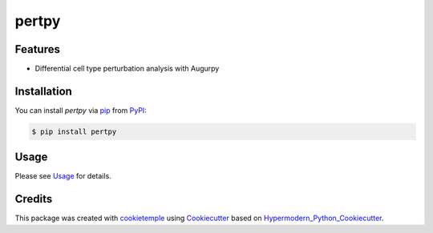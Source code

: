 pertpy
===========================

|PyPI| |Python Version| |License| |Read the Docs| |Build| |Tests| |Codecov| |pre-commit| |Black|

.. |PyPI| image:: https://img.shields.io/pypi/v/pertpy.svg
   :target: https://pypi.org/project/pertpy/
   :alt: PyPI
.. |Python Version| image:: https://img.shields.io/pypi/pyversions/pertpy
   :target: https://pypi.org/project/pertpy
   :alt: Python Version
.. |License| image:: https://img.shields.io/github/license/theislab/pertpy
   :target: https://opensource.org/licenses/MIT
   :alt: License
.. |Read the Docs| image:: https://img.shields.io/readthedocs/pertpy/latest.svg?label=Read%20the%20Docs
   :target: https://pertpy.readthedocs.io/
   :alt: Read the documentation at https://pertpy.readthedocs.io/
.. |Build| image:: https://github.com/theislab/pertpy/workflows/Build%20pertpy%20Package/badge.svg
   :target: https://github.com/theislab/pertpy/actions?workflow=Package
   :alt: Build Package Status
.. |Tests| image:: https://github.com/theislab/pertpy/workflows/Run%20pertpy%20Tests/badge.svg
   :target: https://github.com/theislab/pertpy/actions?workflow=Tests
   :alt: Run Tests Status
.. |Codecov| image:: https://codecov.io/gh/theislab/pertpy/branch/master/graph/badge.svg
   :target: https://codecov.io/gh/theislab/pertpy
   :alt: Codecov
.. |pre-commit| image:: https://img.shields.io/badge/pre--commit-enabled-brightgreen?logo=pre-commit&logoColor=white
   :target: https://github.com/pre-commit/pre-commit
   :alt: pre-commit
.. |Black| image:: https://img.shields.io/badge/code%20style-black-000000.svg
   :target: https://github.com/psf/black
   :alt: Black


Features
--------

* Differential cell type perturbation analysis with Augurpy


Installation
------------

You can install *pertpy* via pip_ from PyPI_:

.. code:: console

   $ pip install pertpy

Usage
-----

Please see `Usage <Usage_>`_ for details.


Credits
-------

This package was created with cookietemple_ using Cookiecutter_ based on Hypermodern_Python_Cookiecutter_.

.. _cookietemple: https://cookietemple.com
.. _Cookiecutter: https://github.com/audreyr/cookiecutter
.. _PyPI: https://pypi.org/
.. _Hypermodern_Python_Cookiecutter: https://github.com/cjolowicz/cookiecutter-hypermodern-python
.. _pip: https://pip.pypa.io/
.. _Usage: https://pertpy.readthedocs.io/en/latest/usage.html
